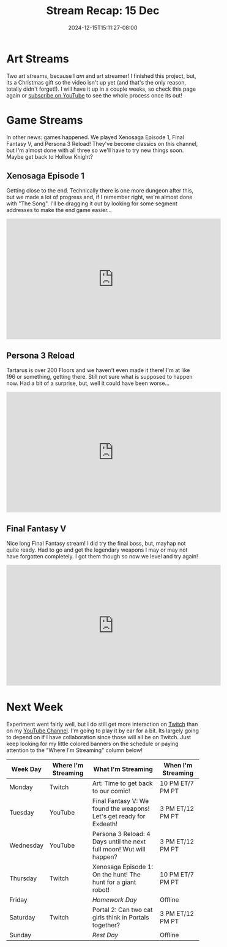 #+TITLE: Stream Recap: 15 Dec
#+DATE: 2024-12-15T15:11:27-08:00
#+DRAFT: false
#+DESCRIPTION:
#+TAGS[]: stream recap news
#+KEYWORDS[]:
#+SLUG:
#+SUMMARY: Two art streams! I really like being an art streamer! Finished the project though. In other news, games happened. We played Xenosaga, Persona, and Final Fantasy. Classic games for me! Almost done with pretty much all three!

* Art Streams
Two art streams, because I /am/ and art streamer! I finished this project, but, its a Christmas gift so the video isn't up yet (and that's the only reason, totally didn't forget!). I will have it up in a couple weeks, so check this page again or [[https://www.youtube.com/@yayoi-chi?sub_confirmation=1][subscribe on YouTube]] to see the whole process once its out!
* Game Streams
In other news: games happened. We played Xenosaga Episode 1, Final Fantasy V, and Persona 3 Reload! They've become classics on this channel, but I'm almost done with all three so we'll have to try new things soon. Maybe get back to Hollow Knight?
** Xenosaga Episode 1
Getting close to the end. Technically there is one more dungeon after this, but we made a lot of progress and, if I remember right, we're almost done with "The Song". I'll be dragging it out by looking for some segment addresses to make the end game easier...
#+begin_export html
<iframe width="560" height="315" src="https://www.youtube.com/embed/Qc3ZlLz64do?si=oJ7V5gsyJpst1z46" title="YouTube video player" frameborder="0" allow="accelerometer; autoplay; clipboard-write; encrypted-media; gyroscope; picture-in-picture; web-share" referrerpolicy="strict-origin-when-cross-origin" allowfullscreen></iframe>
#+end_export
** Persona 3 Reload
Tartarus is over 200 Floors and we haven't even made it there! I'm at like 196 or something, getting there. Still not sure what is supposed to happen now. Had a bit of a surprise, but, well it could have been worse...
#+begin_export html
<iframe width="560" height="315" src="https://www.youtube.com/embed/whf2E_HVAu8?si=IKTYlzjbpCLrNJ1n" title="YouTube video player" frameborder="0" allow="accelerometer; autoplay; clipboard-write; encrypted-media; gyroscope; picture-in-picture; web-share" referrerpolicy="strict-origin-when-cross-origin" allowfullscreen></iframe>
#+end_export
** Final Fantasy V
Nice long Final Fantasy stream! I did try the final boss, but, mayhap not quite ready. Had to go and get the legendary weapons I may or may not have forgotten completely. I got them though so now we level and try again!
#+begin_export html
<iframe width="560" height="315" src="https://www.youtube.com/embed/NYySHnrHnjs?si=qT0qClqtesBEXXht" title="YouTube video player" frameborder="0" allow="accelerometer; autoplay; clipboard-write; encrypted-media; gyroscope; picture-in-picture; web-share" referrerpolicy="strict-origin-when-cross-origin" allowfullscreen></iframe>
#+end_export
* Next Week
 Experiment went fairly well, but I do still get more interaction on [[https://www.twitch.tv/yayoi_chi][Twitch]] than on my [[https://www.youtube.com/@yayoi-chi][YouTube Channel]]. I'm going to play it by ear for a bit. Its largely going to depend on if I have collaboration since those will all be on Twitch. Just keep looking for my little colored banners on the schedule or paying attention to the "Where I'm Streaming" column below!
#+attr_html: :align center :width 100% :title Next week's Schedule :alt Schedule for Week 12/16 - 12/22
[[/~yayoi/images/schedules/2024/16Dec.png]]
| Week Day  | Where I'm Streaming | What I'm Streaming                                                   | When I'm Streaming |
|-----------+---------------------+----------------------------------------------------------------------+--------------------|
| Monday    | Twitch              | Art: Time to get back to our comic!                                  | 10 PM ET/7 PM PT   |
| Tuesday   | YouTube             | Final Fantasy V:  We found the weapons! Let's get ready for Exdeath! | 3 PM ET/12 PM PT   |
| Wednesday | YouTube             | Persona 3 Reload:  4 Days until the next full moon! Wut will happen? | 3 PM ET/12 PM PT   |
| Thursday  | Twitch              | Xenosaga Episode 1:   On the hunt! The hunt for a giant robot!       | 10 PM ET/7 PM PT   |
| Friday    |                     | /Homework Day/                                                       | Offline            |
| Saturday  | Twitch              | Portal 2:  Can two cat girls think in Portals together?              | 3 PM ET/12 PM PT   |
| Sunday    |                     | /Rest Day/                                                           | Offline            |
